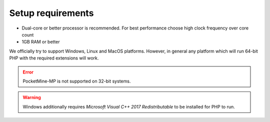 Setup requirements
------------------
* Dual-core or better processor is recommended. For best performance choose high clock frequency over core count
* 1GB RAM or better

We officially try to support Windows, Linux and MacOS platforms. However, in general any platform which will run 64-bit PHP with the required extensions will work.

.. error::
	PocketMine-MP is not supported on 32-bit systems.

.. warning::
	Windows additionally requires *Microsoft Visual C++ 2017 Redistributable* to be installed for PHP to run.

